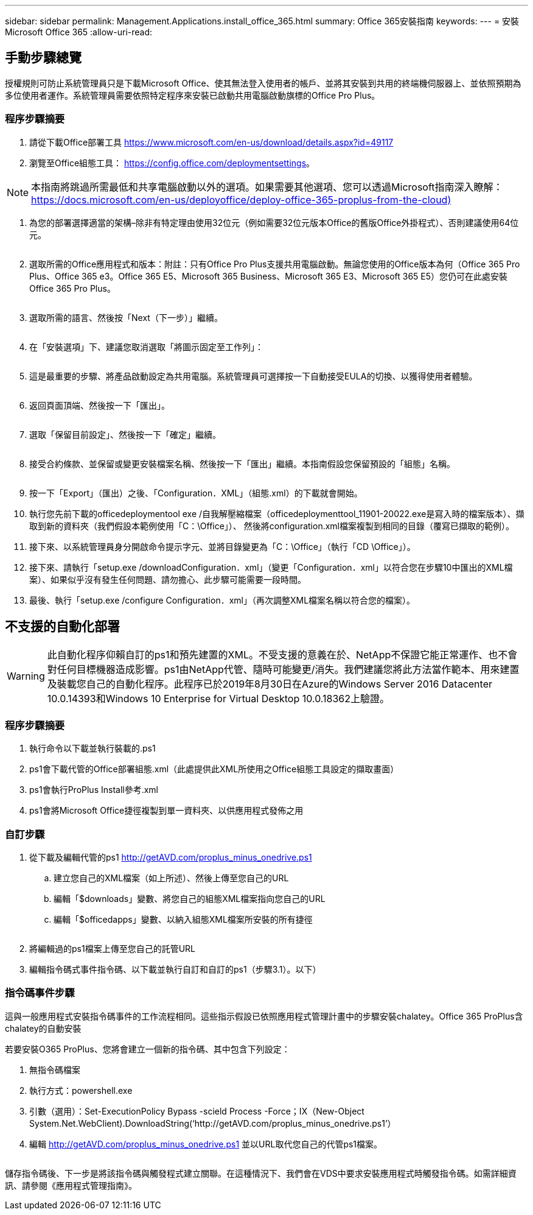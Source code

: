 ---
sidebar: sidebar 
permalink: Management.Applications.install_office_365.html 
summary: Office 365安裝指南 
keywords:  
---
= 安裝Microsoft Office 365
:allow-uri-read: 




== 手動步驟總覽

授權規則可防止系統管理員只是下載Microsoft Office、使其無法登入使用者的帳戶、並將其安裝到共用的終端機伺服器上、並依照預期為多位使用者運作。系統管理員需要依照特定程序來安裝已啟動共用電腦啟動旗標的Office Pro Plus。



=== 程序步驟摘要

. 請從下載Office部署工具 https://www.microsoft.com/en-us/download/details.aspx?id=49117[]
. 瀏覽至Office組態工具： https://config.office.com/deploymentsettings[]。



NOTE: 本指南將跳過所需最低和共享電腦啟動以外的選項。如果需要其他選項、您可以透過Microsoft指南深入瞭解： https://docs.microsoft.com/en-us/deployoffice/deploy-office-365-proplus-from-the-cloud)[]

. 為您的部署選擇適當的架構–除非有特定理由使用32位元（例如需要32位元版本Office的舊版Office外掛程式）、否則建議使用64位元。
+
image:office1.png[""]

. 選取所需的Office應用程式和版本：附註：只有Office Pro Plus支援共用電腦啟動。無論您使用的Office版本為何（Office 365 Pro Plus、Office 365 e3。Office 365 E5、Microsoft 365 Business、Microsoft 365 E3、Microsoft 365 E5）您仍可在此處安裝Office 365 Pro Plus。
+
image:office2.png[""]

. 選取所需的語言、然後按「Next（下一步）」繼續。
+
image:office3.png[""]

. 在「安裝選項」下、建議您取消選取「將圖示固定至工作列」：
+
image:office4.png[""]

. 這是最重要的步驟、將產品啟動設定為共用電腦。系統管理員可選擇按一下自動接受EULA的切換、以獲得使用者體驗。
+
image:office5.png[""]

. 返回頁面頂端、然後按一下「匯出」。
+
image:office6.png[""]

. 選取「保留目前設定」、然後按一下「確定」繼續。
+
image:office7.png[""]

. 接受合約條款、並保留或變更安裝檔案名稱、然後按一下「匯出」繼續。本指南假設您保留預設的「組態」名稱。
+
image:office8.png[""]

. 按一下「Export」（匯出）之後、「Configuration．XML」（組態.xml）的下載就會開始。
. 執行您先前下載的officedeploymentool exe /自我解壓縮檔案（officedeploymenttool_11901-20022.exe是寫入時的檔案版本）、擷取到新的資料夾（我們假設本範例使用「C：\Office」）、 然後將configuration.xml檔案複製到相同的目錄（覆寫已擷取的範例）。
. 接下來、以系統管理員身分開啟命令提示字元、並將目錄變更為「C：\Office」（執行「CD \Office」）。
. 接下來、請執行「setup.exe /downloadConfiguration．xml」（變更「Configuration．xml」以符合您在步驟10中匯出的XML檔案）、如果似乎沒有發生任何問題、請勿擔心、此步驟可能需要一段時間。
. 最後、執行「setup.exe /configure Configuration．xml」（再次調整XML檔案名稱以符合您的檔案）。




== 不支援的自動化部署


WARNING: 此自動化程序仰賴自訂的ps1和預先建置的XML。不受支援的意義在於、NetApp不保證它能正常運作、也不會對任何目標機器造成影響。ps1由NetApp代管、隨時可能變更/消失。我們建議您將此方法當作範本、用來建置及裝載您自己的自動化程序。此程序已於2019年8月30日在Azure的Windows Server 2016 Datacenter 10.0.14393和Windows 10 Enterprise for Virtual Desktop 10.0.18362上驗證。



=== 程序步驟摘要

. 執行命令以下載並執行裝載的.ps1
. ps1會下載代管的Office部署組態.xml（此處提供此XML所使用之Office組態工具設定的擷取畫面）
. ps1會執行ProPlus Install參考.xml
. ps1會將Microsoft Office捷徑複製到單一資料夾、以供應用程式發佈之用




=== 自訂步驟

. 從下載及編輯代管的ps1 http://getAVD.com/proplus_minus_onedrive.ps1[]
+
.. 建立您自己的XML檔案（如上所述）、然後上傳至您自己的URL
.. 編輯「$downloads」變數、將您自己的組態XML檔案指向您自己的URL
.. 編輯「$officedapps」變數、以納入組態XML檔案所安裝的所有捷徑
+
image:office9.png[""]



. 將編輯過的ps1檔案上傳至您自己的託管URL
. 編輯指令碼式事件指令碼、以下載並執行自訂和自訂的ps1（步驟3.1）。以下）




=== 指令碼事件步驟

這與一般應用程式安裝指令碼事件的工作流程相同。這些指示假設已依照應用程式管理計畫中的步驟安裝chalatey。Office 365 ProPlus含chalatey的自動安裝

若要安裝O365 ProPlus、您將會建立一個新的指令碼、其中包含下列設定：

. 無指令碼檔案
. 執行方式：powershell.exe
. 引數（選用）：Set-ExecutionPolicy Bypass -scield Process -Force；IX（New-Object System.Net.WebClient).DownloadString(‘http://getAVD.com/proplus_minus_onedrive.ps1’）
. 編輯 http://getAVD.com/proplus_minus_onedrive.ps1[] 並以URL取代您自己的代管ps1檔案。
+
image:office10.png[""]



儲存指令碼後、下一步是將該指令碼與觸發程式建立關聯。在這種情況下、我們會在VDS中要求安裝應用程式時觸發指令碼。如需詳細資訊、請參閱《應用程式管理指南》。
